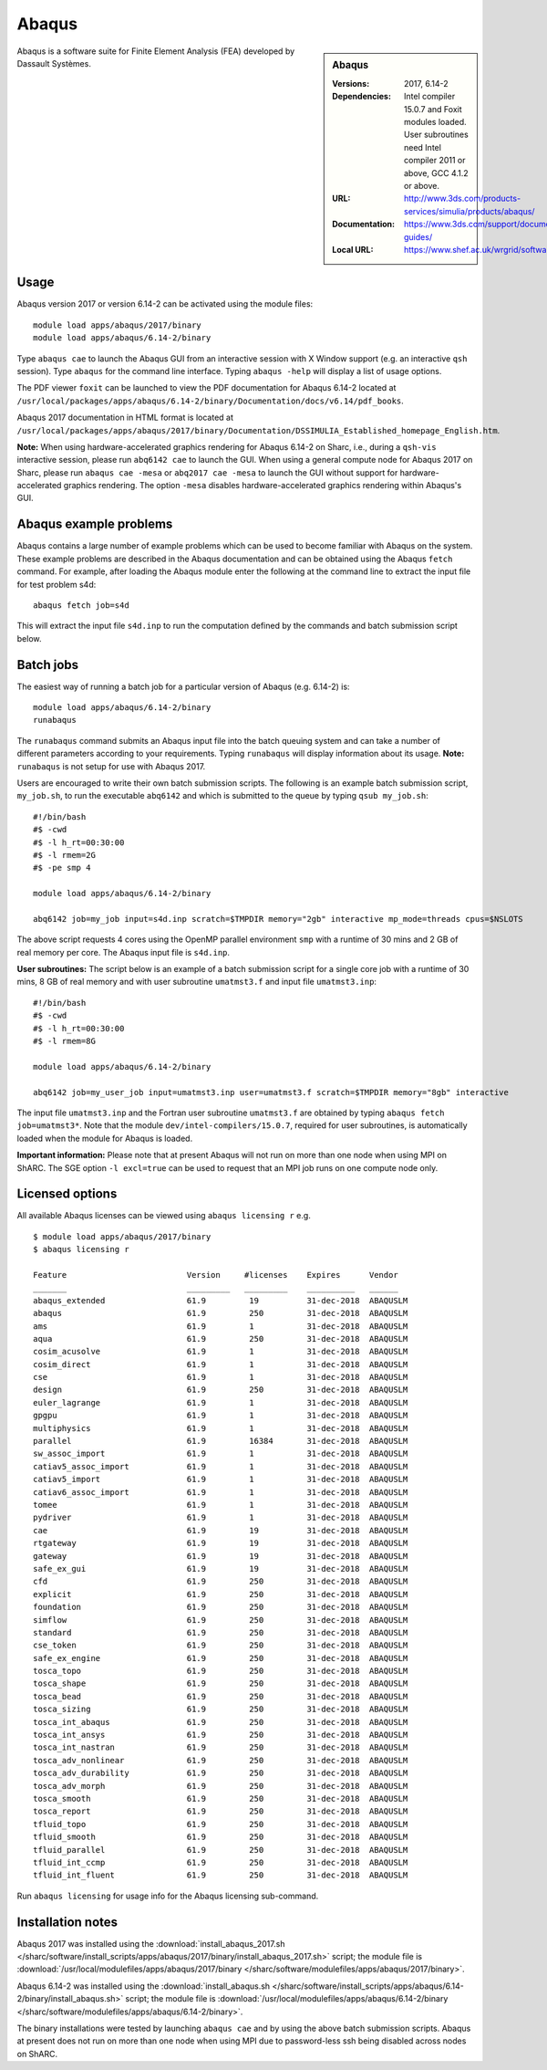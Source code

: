 Abaqus
======

.. sidebar:: Abaqus
   
   :Versions: 2017, 6.14-2
   :Dependencies: Intel compiler 15.0.7 and Foxit modules loaded. User subroutines need Intel compiler 2011 or above, GCC 4.1.2 or above. 
   :URL: http://www.3ds.com/products-services/simulia/products/abaqus/ 
   :Documentation: https://www.3ds.com/support/documentation/users-guides/
   :Local URL: https://www.shef.ac.uk/wrgrid/software/abaqus


Abaqus is a software suite for Finite Element Analysis (FEA) developed by Dassault Systèmes.


Usage
-----

Abaqus version 2017 or version 6.14-2 can be activated using the module files::

    module load apps/abaqus/2017/binary
    module load apps/abaqus/6.14-2/binary
	
Type ``abaqus cae`` to launch the Abaqus GUI from an interactive session with X Window support (e.g. an interactive ``qsh`` session).
Type ``abaqus`` for the command line interface. Typing ``abaqus -help`` will display a list of usage options.

The PDF viewer ``foxit`` can be launched to view the PDF documentation for Abaqus 6.14-2 located at ``/usr/local/packages/apps/abaqus/6.14-2/binary/Documentation/docs/v6.14/pdf_books``.

Abaqus 2017 documentation in HTML format is located at ``/usr/local/packages/apps/abaqus/2017/binary/Documentation/DSSIMULIA_Established_homepage_English.htm``.


**Note:** When using hardware-accelerated graphics rendering for Abaqus 6.14-2 on Sharc, i.e., during a ``qsh-vis`` interactive session, please run ``abq6142 cae`` to launch the GUI. When using a general compute node for Abaqus 2017 on Sharc, please run ``abaqus cae -mesa`` or ``abq2017 cae -mesa`` to launch the GUI without support for hardware-accelerated graphics rendering. The option ``-mesa`` disables hardware-accelerated graphics rendering within Abaqus's GUI.


Abaqus example problems
-----------------------

Abaqus contains a large number of example problems which can be used to become familiar with Abaqus on the system.
These example problems are described in the Abaqus documentation and can be obtained using the Abaqus ``fetch`` command.
For example, after loading the Abaqus module enter the following at the command line to extract the input file for test problem s4d::

    abaqus fetch job=s4d
	
This will extract the input file ``s4d.inp`` to run the computation defined by the commands and batch submission script below.


Batch jobs
----------

The easiest way of running a batch job for a particular version of Abaqus (e.g. 6.14-2) is::
    
    module load apps/abaqus/6.14-2/binary
    runabaqus
	
The ``runabaqus`` command submits an Abaqus input file into the batch queuing system and can take a number of different parameters according to your requirements.
Typing ``runabaqus`` will display information about its usage. **Note:** ``runabaqus`` is not setup for use with Abaqus 2017.

Users are encouraged to write their own batch submission scripts. The following is an example batch submission script, ``my_job.sh``, to run the executable ``abq6142`` and which is submitted to the queue by typing ``qsub my_job.sh``::

    #!/bin/bash
    #$ -cwd
    #$ -l h_rt=00:30:00
    #$ -l rmem=2G
    #$ -pe smp 4

    module load apps/abaqus/6.14-2/binary

    abq6142 job=my_job input=s4d.inp scratch=$TMPDIR memory="2gb" interactive mp_mode=threads cpus=$NSLOTS
	
The above script requests 4 cores using the OpenMP parallel environment ``smp`` with a runtime of 30 mins and 2 GB of real memory per core. The Abaqus input file is ``s4d.inp``.

**User subroutines:** The script below is an example of a batch submission script for a single core job with a runtime of 30 mins, 8 GB of real memory and with user subroutine ``umatmst3.f`` and input file ``umatmst3.inp``::

    #!/bin/bash
    #$ -cwd
    #$ -l h_rt=00:30:00
    #$ -l rmem=8G

    module load apps/abaqus/6.14-2/binary
    
    abq6142 job=my_user_job input=umatmst3.inp user=umatmst3.f scratch=$TMPDIR memory="8gb" interactive

The input file ``umatmst3.inp`` and the Fortran user subroutine ``umatmst3.f`` are obtained by typing ``abaqus fetch job=umatmst3*``.
Note that the module ``dev/intel-compilers/15.0.7``, required for user subroutines, is automatically loaded when the module for Abaqus is loaded.  

**Important information:** Please note that at present Abaqus will not run on more than one node when using MPI on ShARC. The SGE option ``-l excl=true`` can be used to request that an MPI job runs on one compute node only.

Licensed options
----------------

All available Abaqus licenses can be viewed using ``abaqus licensing r`` e.g. ::

   $ module load apps/abaqus/2017/binary
   $ abaqus licensing r

   Feature                         Version     #licenses    Expires      Vendor
   _______                         _________   _________    __________   ______
   abaqus_extended                 61.9         19          31-dec-2018  ABAQUSLM
   abaqus                          61.9         250         31-dec-2018  ABAQUSLM
   ams                             61.9         1           31-dec-2018  ABAQUSLM
   aqua                            61.9         250         31-dec-2018  ABAQUSLM
   cosim_acusolve                  61.9         1           31-dec-2018  ABAQUSLM
   cosim_direct                    61.9         1           31-dec-2018  ABAQUSLM
   cse                             61.9         1           31-dec-2018  ABAQUSLM
   design                          61.9         250         31-dec-2018  ABAQUSLM
   euler_lagrange                  61.9         1           31-dec-2018  ABAQUSLM
   gpgpu                           61.9         1           31-dec-2018  ABAQUSLM
   multiphysics                    61.9         1           31-dec-2018  ABAQUSLM
   parallel                        61.9         16384       31-dec-2018  ABAQUSLM
   sw_assoc_import                 61.9         1           31-dec-2018  ABAQUSLM
   catiav5_assoc_import            61.9         1           31-dec-2018  ABAQUSLM
   catiav5_import                  61.9         1           31-dec-2018  ABAQUSLM
   catiav6_assoc_import            61.9         1           31-dec-2018  ABAQUSLM
   tomee                           61.9         1           31-dec-2018  ABAQUSLM
   pydriver                        61.9         1           31-dec-2018  ABAQUSLM
   cae                             61.9         19          31-dec-2018  ABAQUSLM
   rtgateway                       61.9         19          31-dec-2018  ABAQUSLM
   gateway                         61.9         19          31-dec-2018  ABAQUSLM
   safe_ex_gui                     61.9         19          31-dec-2018  ABAQUSLM
   cfd                             61.9         250         31-dec-2018  ABAQUSLM
   explicit                        61.9         250         31-dec-2018  ABAQUSLM
   foundation                      61.9         250         31-dec-2018  ABAQUSLM
   simflow                         61.9         250         31-dec-2018  ABAQUSLM
   standard                        61.9         250         31-dec-2018  ABAQUSLM
   cse_token                       61.9         250         31-dec-2018  ABAQUSLM
   safe_ex_engine                  61.9         250         31-dec-2018  ABAQUSLM
   tosca_topo                      61.9         250         31-dec-2018  ABAQUSLM
   tosca_shape                     61.9         250         31-dec-2018  ABAQUSLM
   tosca_bead                      61.9         250         31-dec-2018  ABAQUSLM
   tosca_sizing                    61.9         250         31-dec-2018  ABAQUSLM
   tosca_int_abaqus                61.9         250         31-dec-2018  ABAQUSLM
   tosca_int_ansys                 61.9         250         31-dec-2018  ABAQUSLM
   tosca_int_nastran               61.9         250         31-dec-2018  ABAQUSLM
   tosca_adv_nonlinear             61.9         250         31-dec-2018  ABAQUSLM
   tosca_adv_durability            61.9         250         31-dec-2018  ABAQUSLM
   tosca_adv_morph                 61.9         250         31-dec-2018  ABAQUSLM
   tosca_smooth                    61.9         250         31-dec-2018  ABAQUSLM
   tosca_report                    61.9         250         31-dec-2018  ABAQUSLM
   tfluid_topo                     61.9         250         31-dec-2018  ABAQUSLM
   tfluid_smooth                   61.9         250         31-dec-2018  ABAQUSLM
   tfluid_parallel                 61.9         250         31-dec-2018  ABAQUSLM
   tfluid_int_ccmp                 61.9         250         31-dec-2018  ABAQUSLM
   tfluid_int_fluent               61.9         250         31-dec-2018  ABAQUSLM

Run ``abaqus licensing`` for usage info for the Abaqus licensing sub-command.

Installation notes
------------------

Abaqus 2017 was installed using the
:download:`install_abaqus_2017.sh </sharc/software/install_scripts/apps/abaqus/2017/binary/install_abaqus_2017.sh>` script; the module
file is
:download:`/usr/local/modulefiles/apps/abaqus/2017/binary </sharc/software/modulefiles/apps/abaqus/2017/binary>`. 

Abaqus 6.14-2 was installed using the
:download:`install_abaqus.sh </sharc/software/install_scripts/apps/abaqus/6.14-2/binary/install_abaqus.sh>` script; the module
file is
:download:`/usr/local/modulefiles/apps/abaqus/6.14-2/binary </sharc/software/modulefiles/apps/abaqus/6.14-2/binary>`. 

The binary installations were tested by launching ``abaqus cae`` and by using the above batch submission scripts.
Abaqus at present does not run on more than one node when using MPI due to password-less ssh being disabled across nodes on ShARC.
